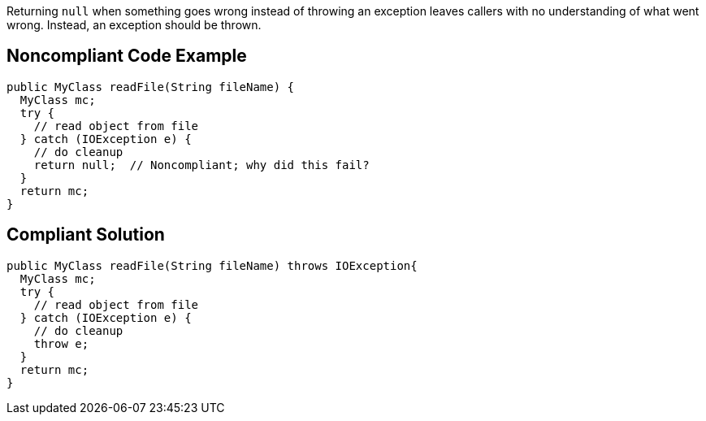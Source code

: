 Returning ``null`` when something goes wrong instead of throwing an exception leaves callers with no understanding of what went wrong. Instead, an exception should be thrown.


== Noncompliant Code Example

----
public MyClass readFile(String fileName) {
  MyClass mc;
  try {
    // read object from file
  } catch (IOException e) {
    // do cleanup
    return null;  // Noncompliant; why did this fail?
  }
  return mc;
}
----


== Compliant Solution

----
public MyClass readFile(String fileName) throws IOException{
  MyClass mc;
  try {
    // read object from file
  } catch (IOException e) {
    // do cleanup
    throw e;
  }
  return mc;
}
----


